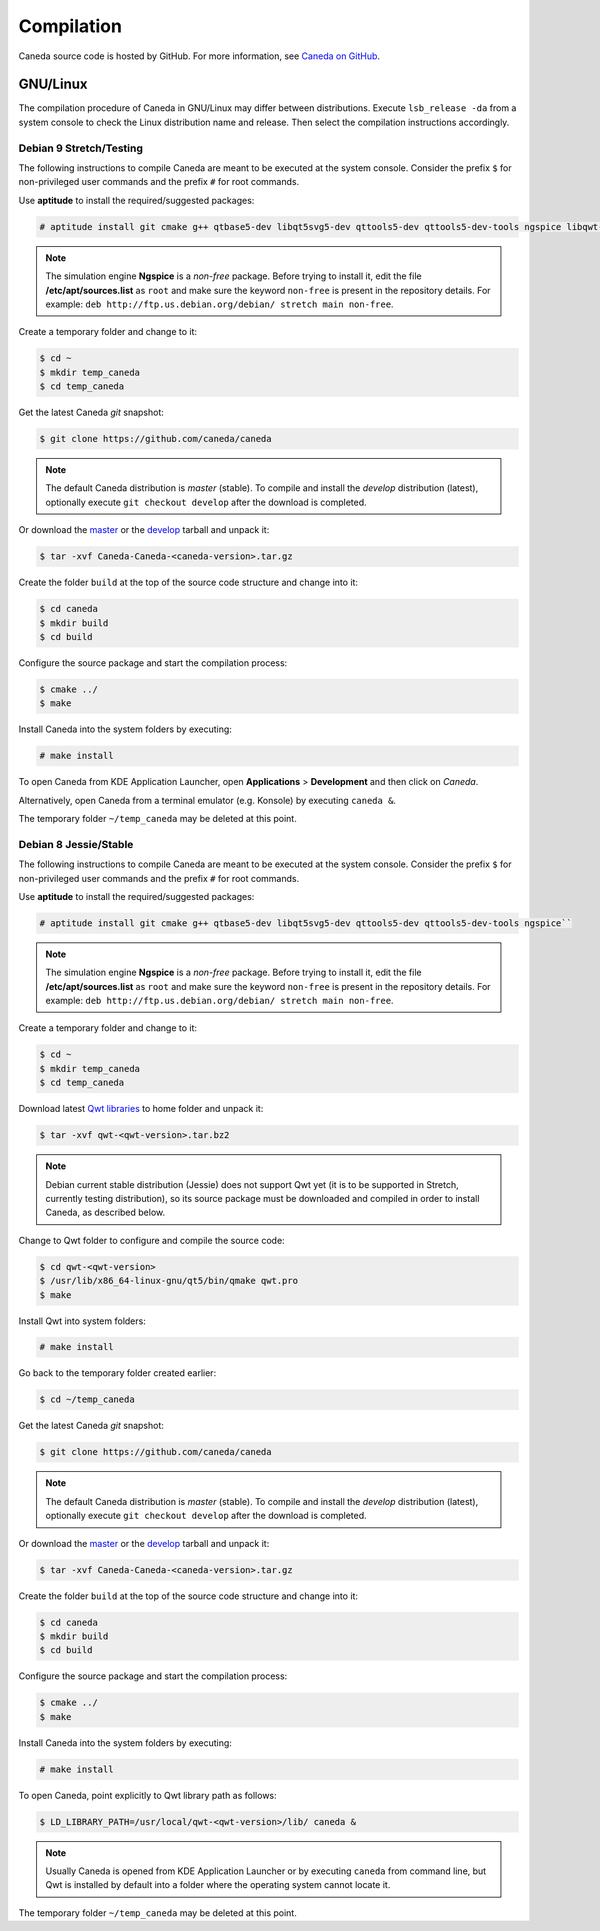 ###########
Compilation
###########

Caneda source code is hosted by GitHub. For more information, see `Caneda on GitHub`_.

.. _`Caneda on GitHub`: https://github.com/Caneda/Caneda

*********
GNU/Linux
*********

The compilation procedure of Caneda in GNU/Linux may differ between distributions. Execute ``lsb_release -da`` from a system console to check the Linux distribution name and release. Then select the compilation instructions accordingly.

Debian 9 Stretch/Testing
========================

The following instructions to compile Caneda are meant to be executed at the system console.
Consider the prefix ``$`` for non-privileged user commands and the prefix ``#`` for root commands.

Use **aptitude** to install the required/suggested packages:

.. code-block:: example

  # aptitude install git cmake g++ qtbase5-dev libqt5svg5-dev qttools5-dev qttools5-dev-tools ngspice libqwt-qt5-dev 
    
.. note:: The simulation engine **Ngspice** is a *non-free* package. Before trying to install it, edit the file **/etc/apt/sources.list** as ``root`` and make sure the keyword ``non-free`` is present in the repository details. For example: ``deb http://ftp.us.debian.org/debian/ stretch main non-free``.

Create a temporary folder and change to it:

.. code-block:: example

  $ cd ~
  $ mkdir temp_caneda
  $ cd temp_caneda
      
Get the latest Caneda *git* snapshot:

.. code-block:: example

  $ git clone https://github.com/caneda/caneda

.. note:: The default Caneda distribution is *master* (stable). To compile and install the *develop* distribution (latest), optionally execute ``git checkout develop`` after the download is completed.
    
Or download the `master`_ or the `develop`_ tarball and unpack it: 

.. _`master`: https://github.com/Caneda/Caneda/tarball/master
.. _`develop`: https://github.com/Caneda/Caneda/tarball/develop
  
.. code-block:: example

  $ tar -xvf Caneda-Caneda-<caneda-version>.tar.gz
    
Create the folder ``build`` at the top of the source code structure and change into it:

.. code-block:: example

  $ cd caneda
  $ mkdir build
  $ cd build
    
Configure the source package and start the compilation process:

.. code-block:: example

  $ cmake ../
  $ make
    
Install Caneda into the system folders by executing:

.. code-block:: example

  # make install
      
To open Caneda from KDE Application Launcher, open **Applications** > **Development** and then click on *Caneda*. 

Alternatively, open Caneda from a terminal emulator (e.g. Konsole) by executing ``caneda &``.

The temporary folder ``~/temp_caneda`` may be deleted at this point.

Debian 8 Jessie/Stable
======================

The following instructions to compile Caneda are meant to be executed at the system console.
Consider the prefix ``$`` for non-privileged user commands and the prefix ``#`` for root commands.

Use **aptitude** to install the required/suggested packages:

.. code-block:: example

  # aptitude install git cmake g++ qtbase5-dev libqt5svg5-dev qttools5-dev qttools5-dev-tools ngspice``

.. note:: The simulation engine **Ngspice** is a *non-free* package. Before trying to install it, edit the file **/etc/apt/sources.list** as ``root`` and make sure the keyword ``non-free`` is present in the repository details. For example: ``deb http://ftp.us.debian.org/debian/ stretch main non-free``.
  
Create a temporary folder and change to it:

.. code-block:: example

  $ cd ~
  $ mkdir temp_caneda
  $ cd temp_caneda
      
Download latest `Qwt libraries`_  to home folder and unpack it:

.. _`Qwt libraries`: https://sourceforge.net/projects/qwt/files/latest/download

.. code-block:: example

  $ tar -xvf qwt-<qwt-version>.tar.bz2

.. note:: Debian current stable distribution (Jessie) does not support Qwt yet (it is to be supported in Stretch, currently testing distribution), so its source package must be downloaded and compiled in order to install Caneda, as described below. 

Change to Qwt folder to configure and compile the source code:

.. code-block:: example

  $ cd qwt-<qwt-version>
  $ /usr/lib/x86_64-linux-gnu/qt5/bin/qmake qwt.pro
  $ make

Install Qwt into system folders:

.. code-block:: example

  # make install
  
Go back to the temporary folder created earlier:

.. code-block:: example

  $ cd ~/temp_caneda

Get the latest Caneda *git* snapshot:

.. code-block:: example

  $ git clone https://github.com/caneda/caneda

.. note:: The default Caneda distribution is *master* (stable). To compile and install the *develop* distribution (latest), optionally execute ``git checkout develop`` after the download is completed.
    
Or download the `master`_ or the `develop`_ tarball and unpack it: 

.. _`master`: https://github.com/Caneda/Caneda/tarball/master
.. _`develop`: https://github.com/Caneda/Caneda/tarball/develop
  
.. code-block:: example

  $ tar -xvf Caneda-Caneda-<caneda-version>.tar.gz
    
Create the folder ``build`` at the top of the source code structure and change into it:

.. code-block:: example

  $ cd caneda
  $ mkdir build
  $ cd build
    
Configure the source package and start the compilation process:

.. code-block:: example

  $ cmake ../
  $ make
    
Install Caneda into the system folders by executing:

.. code-block:: example

  # make install
      
To open Caneda, point explicitly to Qwt library path as follows:
    
.. code-block:: example

  $ LD_LIBRARY_PATH=/usr/local/qwt-<qwt-version>/lib/ caneda &

.. note:: Usually Caneda is opened from KDE Application Launcher or by executing ``caneda`` from command line, but Qwt is installed by default into a folder where the operating system cannot locate it. 

The temporary folder ``~/temp_caneda`` may be deleted at this point.


